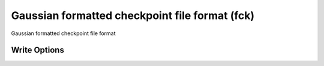 Gaussian formatted checkpoint file format (fck)
===============================================

Gaussian formatted checkpoint file format

Write Options
~~~~~~~~~~~~~
